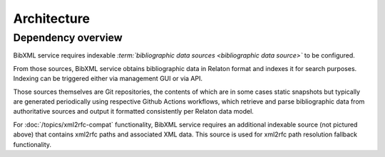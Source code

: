============
Architecture
============

Dependency overview
===================

.. image:: ./dependency-diagram.svg
   :alt:
       A diagram describing dependencies between
       services and data sources, under and outside of IETF control.

BibXML service requires indexable
*:term:`bibliographic data sources <bibliographic data source>`*
to be configured.

From those sources, BibXML service obtains bibliographic data
in Relaton format and indexes it for search purposes.
Indexing can be triggered either via management GUI or via API.

Those sources themselves are Git repositories,
the contents of which are in some cases static snapshots
but typically are generated periodically using respective
Github Actions workflows, which retrieve and parse bibliographic data
from authoritative sources and output it formatted consistently
per Relaton data model.

.. seealso::

   * For a full list of Relaton datasets and how they are generated:
     https://github.com/ietf-ribose/bibxml-service/wiki/Relaton-sources.

   * For where Relaton sources are registered, :mod:`main.sources`

For :doc:`/topics/xml2rfc-compat` functionality,
BibXML service requires an additional indexable source (not pictured above)
that contains xml2rfc paths and associated XML data.
This source is used for xml2rfc path resolution fallback functionality.

.. seealso::

   * For where the xml2rfc archive source is registered,
     :mod:`xml2rfc_compat.source`
